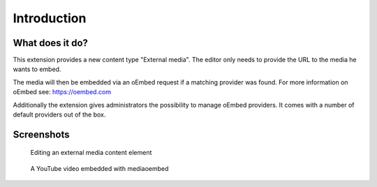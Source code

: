 ﻿.. include:: ../Includes.txt


.. _introduction:

============
Introduction
============


.. _what-it-does:

What does it do?
================

This extension provides a new content type "External media". The editor only needs to provide the URL to
the media he wants to embed.

The media will then be embedded via an oEmbed request if a matching provider was found. For more
information on oEmbed see: https://oembed.com

Additionally the extension gives administrators the possibility to manage oEmbed providers. It comes with
a number of default providers out of the box.

.. _screenshots:

Screenshots
===========

.. figure:: ../Images/ScreenshotContentElement.png
   :width: 805px
   :alt: A screenshot of a Backend form for editing an external media content element

   Editing an external media content element

.. figure:: ../Images/ScreenshotFrontendYouTube.jpg
   :width: 513px
   :alt: A screenshot of a YouTube video embedded with mediaoembed

   A YouTube video embedded with mediaoembed
